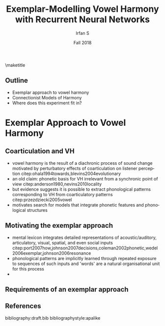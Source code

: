 #+OPTIONS: author:t broken-links:nil c:nil creator:nil
#+OPTIONS: timestamp:t title:t toc:nil todo:t |:t H:2
#+TITLE: Exemplar-Modelling Vowel Harmony with Recurrent Neural Networks
#+DATE: Fall 2018
#+AUTHOR: Irfan S
#+LANGUAGE: en
#+SELECT_TAGS: export
#+EXCLUDE_TAGS: noexport
#+startup: beamer
#+LaTeX_CLASS: beamer
#+LaTeX_CLASS_OPTIONS: [presentation]
#+latex_header: \usefonttheme{professionalfonts}
#+latex_header: \usepackage{fontspec}
#+BEAMER_THEME: metropolis
#+BEAMER_FRAME_LEVEL: 2
#+EXPORT_EXCLUDE_TAGS: noexport

\maketitle

** Outline
- Exemplar approach to vowel harmony
- Connectionist Models of Harmony
- Where does this experiment fit in?

* Exemplar Approach to Vowel Harmony

** Coarticulation and VH

- vowel harmony is the result of a diachronic process of sound change motivated by perturbatory effects of coarticulation on listener perception citep:ohala1994towards,blevins2004evolutionary
- an old claim: phonetic basis for VH irrelevant from a synchronic point of view citep:anderson1980,nevins2010locality
- but evidence suggests it is possible to extract phonological patterns corresponding to VH from coarticulatory patterns citep:przezdziecki2005vowel
- motivates search for models that integrate phonetic features and phonological structures
** Motivating the exemplar approach

- mental lexicon integrates detailed representations of acoustic/auditory, articulatory, visual, spatial, and even social inputs citep:port2007how,johnson2007decisions,coleman2002phonetic,wedel2006exemplar,johnson2006resonance
- phonological patterns are implicitly learned through repeated exposure to sequences of such inputs and 'words' are a natural organisational unit for this process 
- 
** Requirements of an exemplar approach
** References
  :PROPERTIES:
  :BEAMER_OPT: fragile,allowframebreaks,label=
  :END:  
bibliography:draft.bib
bibliographystyle:apalike


* Notes                                                            :noexport:

** Goals

*** Learnability theory
